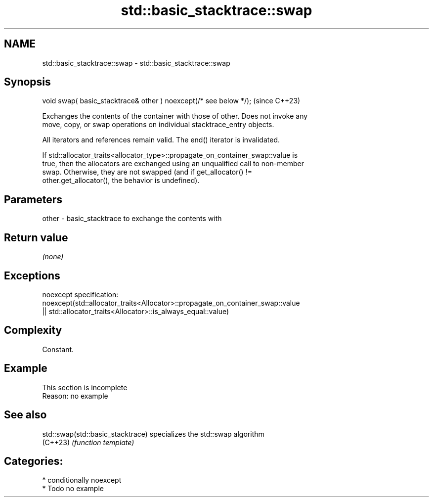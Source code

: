 .TH std::basic_stacktrace::swap 3 "2024.06.10" "http://cppreference.com" "C++ Standard Libary"
.SH NAME
std::basic_stacktrace::swap \- std::basic_stacktrace::swap

.SH Synopsis
   void swap( basic_stacktrace& other ) noexcept(/* see below */);  (since C++23)

   Exchanges the contents of the container with those of other. Does not invoke any
   move, copy, or swap operations on individual stacktrace_entry objects.

   All iterators and references remain valid. The end() iterator is invalidated.

   If std::allocator_traits<allocator_type>::propagate_on_container_swap::value is
   true, then the allocators are exchanged using an unqualified call to non-member
   swap. Otherwise, they are not swapped (and if get_allocator() !=
   other.get_allocator(), the behavior is undefined).

.SH Parameters

   other - basic_stacktrace to exchange the contents with

.SH Return value

   \fI(none)\fP

.SH Exceptions

   noexcept specification:
   noexcept(std::allocator_traits<Allocator>::propagate_on_container_swap::value
   || std::allocator_traits<Allocator>::is_always_equal::value)

.SH Complexity

   Constant.

.SH Example

    This section is incomplete
    Reason: no example

.SH See also

   std::swap(std::basic_stacktrace) specializes the std::swap algorithm
   (C++23)                          \fI(function template)\fP

.SH Categories:
     * conditionally noexcept
     * Todo no example

